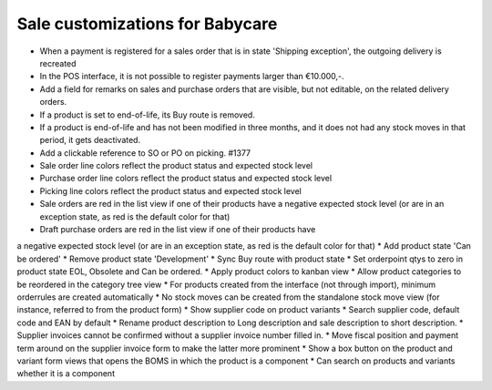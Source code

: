 Sale customizations for Babycare
================================

* When a payment is registered for a sales order that is in state 'Shipping exception', the outgoing delivery is recreated
* In the POS interface, it is not possible to register payments larger than €10.000,-.
* Add a field for remarks on sales and purchase orders that are visible, but not editable, on the related delivery orders.
* If a product is set to end-of-life, its Buy route is removed.
* If a product is end-of-life and has not been modified in three months, and it does not had any stock moves in that period, it gets deactivated.
* Add a clickable reference to SO or PO on picking. #1377
* Sale order line colors reflect the product status and expected stock level
* Purchase order line colors reflect the product status and expected stock level
* Picking line colors reflect the product status and expected stock level
* Sale orders are red in the list view if one of their products have a negative expected stock level (or are in an exception state, as red is the default color for that)
* Draft purchase orders are red in the list view if one of their products have
a negative expected stock level (or are in an exception state, as red is the default color for that)
* Add product state 'Can be ordered'
* Remove product state 'Development'
* Sync Buy route with product state
* Set orderpoint qtys to zero in product state EOL, Obsolete and Can be ordered.
* Apply product colors to kanban view
* Allow product categories to be reordered in the category tree view
* For products created from the interface (not through import), minimum orderrules are created automatically
* No stock moves can be created from the standalone stock move view (for instance, referred to from the product form)
* Show supplier code on product variants
* Search supplier code, default code and EAN by default
* Rename product description to Long description and sale description to short description.
* Supplier invoices cannot be confirmed without a supplier invoice number filled in.
* Move fiscal position and payment term around on the supplier invoice form to make the latter more prominent
* Show a box button on the product and variant form views that opens the BOMS in which the product is a component
* Can search on products and variants whether it is a component
